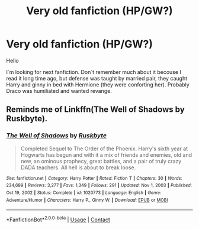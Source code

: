 #+TITLE: Very old fanfiction (HP/GW?)

* Very old fanfiction (HP/GW?)
:PROPERTIES:
:Author: Kimedis
:Score: 3
:DateUnix: 1621193146.0
:DateShort: 2021-May-16
:FlairText: What's That Fic?
:END:
Hello

I`m looking for next fanfiction. Don`t remember much about it becouse I read it long time ago, but defense was taught by married pair, they caught Harry and ginny in bed with Hermione (they were conforting her). Probably Draco was humiliated and wanted revange.


** Reminds me of Linkffn(The Well of Shadows by Ruskbyte).
:PROPERTIES:
:Author: Omeganian
:Score: 1
:DateUnix: 1621229147.0
:DateShort: 2021-May-17
:END:

*** [[https://www.fanfiction.net/s/1020773/1/][*/The Well of Shadows/*]] by [[https://www.fanfiction.net/u/226550/Ruskbyte][/Ruskbyte/]]

#+begin_quote
  Completed Sequel to The Order of the Phoenix. Harry's sixth year at Hogwarts has begun and with it a mix of friends and enemies, old and new, an ominous prophecy, great battles, and a pair of truly crazy DADA teachers. All hell is about to break loose.
#+end_quote

^{/Site/:} ^{fanfiction.net} ^{*|*} ^{/Category/:} ^{Harry} ^{Potter} ^{*|*} ^{/Rated/:} ^{Fiction} ^{T} ^{*|*} ^{/Chapters/:} ^{30} ^{*|*} ^{/Words/:} ^{234,689} ^{*|*} ^{/Reviews/:} ^{3,277} ^{*|*} ^{/Favs/:} ^{1,349} ^{*|*} ^{/Follows/:} ^{291} ^{*|*} ^{/Updated/:} ^{Nov} ^{1,} ^{2003} ^{*|*} ^{/Published/:} ^{Oct} ^{19,} ^{2002} ^{*|*} ^{/Status/:} ^{Complete} ^{*|*} ^{/id/:} ^{1020773} ^{*|*} ^{/Language/:} ^{English} ^{*|*} ^{/Genre/:} ^{Adventure/Humor} ^{*|*} ^{/Characters/:} ^{Harry} ^{P.,} ^{Ginny} ^{W.} ^{*|*} ^{/Download/:} ^{[[http://www.ff2ebook.com/old/ffn-bot/index.php?id=1020773&source=ff&filetype=epub][EPUB]]} ^{or} ^{[[http://www.ff2ebook.com/old/ffn-bot/index.php?id=1020773&source=ff&filetype=mobi][MOBI]]}

--------------

*FanfictionBot*^{2.0.0-beta} | [[https://github.com/FanfictionBot/reddit-ffn-bot/wiki/Usage][Usage]] | [[https://www.reddit.com/message/compose?to=tusing][Contact]]
:PROPERTIES:
:Author: FanfictionBot
:Score: 1
:DateUnix: 1621229173.0
:DateShort: 2021-May-17
:END:
